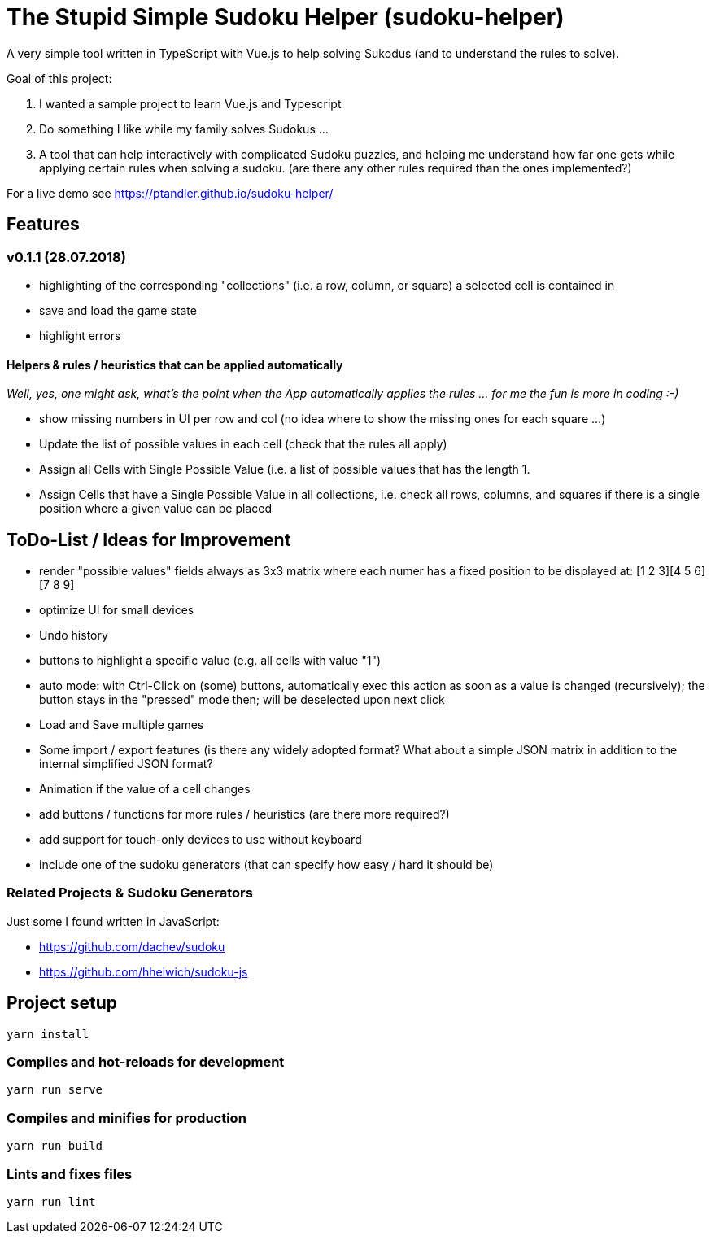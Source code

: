 = The Stupid Simple Sudoku Helper (sudoku-helper)

A very simple tool written in TypeScript with Vue.js to help solving Sukodus (and to understand the rules to solve).

Goal of this project:

1. I wanted a sample project to learn Vue.js and Typescript
2. Do something I like while my family solves Sudokus ...
3. A tool that can help interactively with complicated Sudoku puzzles, and helping me understand how far one gets while applying certain rules when solving a sudoku. (are there any other rules required than the ones implemented?)

For a live demo see https://ptandler.github.io/sudoku-helper/

== Features

=== v0.1.1 (28.07.2018)
- highlighting of the corresponding "collections" (i.e. a row, column, or square) a selected cell is contained in
- save and load the game state
- highlight errors

==== Helpers & rules / heuristics that can be applied automatically

_Well, yes, one might ask, what's the point when the App automatically applies the rules ... for me the fun is more in coding :-)_

- show missing numbers in UI per row and col (no idea where to show the missing ones for each square ...)
- Update the list of possible values in each cell (check that the rules all apply)
- Assign all Cells with Single Possible Value (i.e. a list of possible values that has the length 1.
- Assign Cells that have a Single Possible Value in all collections, i.e. check all rows, columns, and squares if there is a single position where a given value can be placed

== ToDo-List / Ideas for Improvement

- render "possible values" fields always as 3x3 matrix where each numer has a fixed position to be displayed at: [1 2 3][4 5 6][7 8 9]
- optimize UI for small devices
- Undo history
- buttons to highlight a specific value (e.g. all cells with value "1")
- auto mode: with Ctrl-Click on (some) buttons, automatically exec this action as soon as a value is changed (recursively); the button stays in the "pressed" mode then; will be deselected upon next click
- Load and Save multiple games
- Some import / export features (is there any widely adopted format? What about a simple JSON matrix in addition to the internal simplified JSON format?
- Animation if the value of a cell changes
- add buttons / functions for more rules / heuristics (are there more required?)
- add support for touch-only devices to use without keyboard
- include one of the sudoku generators (that can specify how easy / hard it should be)

=== Related Projects & Sudoku Generators

Just some I found written in JavaScript:

- https://github.com/dachev/sudoku
- https://github.com/hhelwich/sudoku-js

== Project setup
```
yarn install
```

=== Compiles and hot-reloads for development
```
yarn run serve
```

=== Compiles and minifies for production
```
yarn run build
```

=== Lints and fixes files
```
yarn run lint
```
